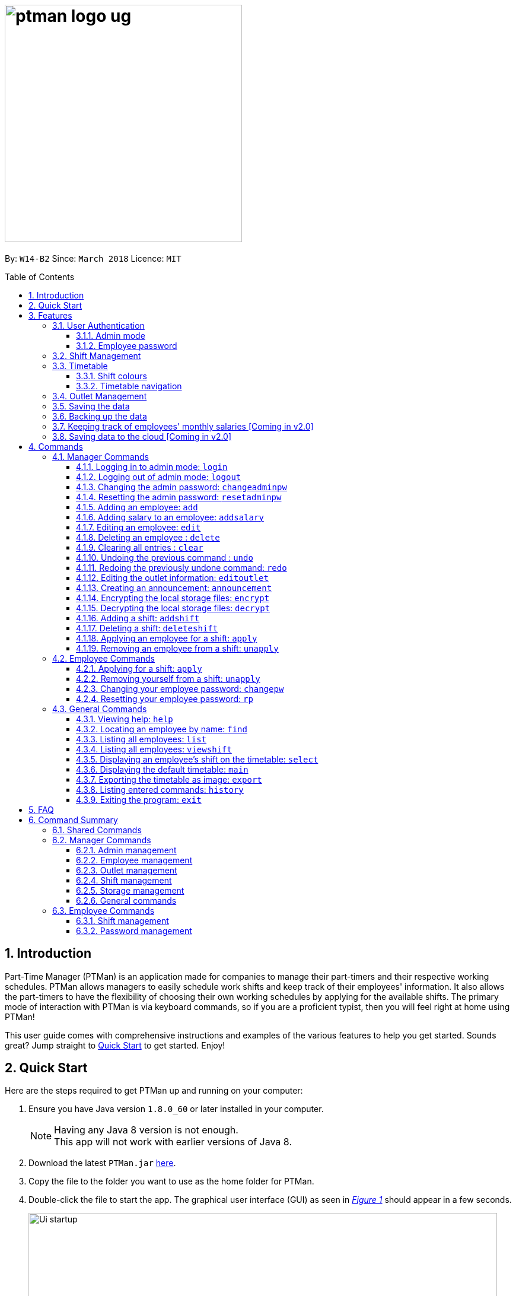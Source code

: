 = image:ptman_logo_ug.png[width="400"]
:toc:
:toclevels: 3
:toc-title: Table of Contents
:toc-placement: preamble
:sectnums:
:imagesDir: images
:stylesDir: stylesheets
:xrefstyle: full
:experimental:
ifdef::env-github[]
:tip-caption: :bulb:
:note-caption: :information_source:
endif::[]
:repoURL: https://github.com/CS2103JAN2018-W14-B2/main
:xrefstyle: short

By: `W14-B2`      Since: `March 2018`      Licence: `MIT`

== Introduction

Part-Time Manager (PTMan) is an application made for companies to manage their part-timers and their respective working schedules.
PTMan allows managers to easily schedule work shifts and keep track of their employees' information.
It also allows the part-timers to have the flexibility of choosing their own working schedules by applying for the available shifts.
The primary mode of interaction with PTMan is via keyboard commands, so if you are a proficient typist, then you will feel right at home using PTMan!
 +

This user guide comes with comprehensive instructions and examples of the various features to help you get started.
Sounds great? Jump straight to <<Quick Start, Quick Start>> to get started. Enjoy!

== Quick Start

Here are the steps required to get PTMan up and running on your computer:

.  Ensure you have Java version `1.8.0_60` or later installed in your computer.
+
[NOTE]
Having any Java 8 version is not enough. +
This app will not work with earlier versions of Java 8.
+
.  Download the latest `PTMan.jar` link:{repoURL}/releases[here].
.  Copy the file to the folder you want to use as the home folder for PTMan.
.  Double-click the file to start the app. The graphical user interface (GUI) as seen in _<<fig-Startup>>_ should appear in a few seconds.
+
[[fig-Startup]]
.Successful start up window
image::Ui_startup.png[width="790"]
.  Type a command in the command box and press kbd:[Enter] to execute it. +
e.g. typing *`help`* and pressing kbd:[Enter] will open the help window.

[NOTE]
You may refer to <<Commands>> for more details of the available commands.

[IMPORTANT]
If you are a manager, you have access to <<Admin Mode, admin mode>>. Admin mode allows you to access all the <<Manager Commands, manager commands>>.
To prevent unauthorized access, please change your default admin mode password using the `changeadminpw` command.
You may refer to <<Cap>> for instructions on how to do so.

[[Features]]
== Features
In this section, we will be introduce you to the various features of PTMan.

=== User Authentication
PTMan has user authentication for both managers and employees to prevent unauthorized execution of <<Commands, commands>>.

Managers can refer to <<Admin mode>> for admin authentication, while employees can refer to <<Employee password>> for employee authentication.

==== Admin mode
For managers, admin mode allows you to access all the <<Manager Commands, manager commands>> in PTMan.
To enter admin mode, please refer to <<Logging in to admin mode: `login`>>.
// TODO: SCREENSHOT
[NOTE]
The default admin password is `DEFAULT1`.

[IMPORTANT]
It is crucial to change the default admin password to prevent unauthorized access to admin mode.
You may refer to <<Cap>> for instructions on how to do so.

==== Employee password
For employees, your employee password identifies you and authorizes you to execute employee commands.
It ensures that when executing a command such as <<Applying for a shift: `apply`, `apply`>>, that you are applying yourself, and not someone else, for the shift.

[NOTE]
The default employee password is `DEFAULT1`.

[IMPORTANT]
It is crucial to change the default employee password to prevent unauthorized execution of employee commands.
You may refer to <<Changing your employee password: `cp`>> for instructions on how to do so.

=== Shift Management
If you are a manager, PTMan allows you to manage your employees' work shifts.
// TODO: Add how PTMan is better than traditional paperwork

If you are an employee, PTMan gives you flexibility in your working hours by allowing you to apply for shifts that you wish to work in.

You are able to view shifts that are in PTMan via the <<Timetable, timetable>>.

=== Timetable
PTMan has a timetable that displays all the shifts in a weekly format. There are many interactions between the
timetable and you, as a user, so this section aims to familiarise you with the timetable.

==== Shift colours

The shifts in PTMan are colour-coded, and here is what the different colours mean:

* Green: Shift is available with multiple slots left.
* Yellow: Shift is available, but slots are running out.
* Red: Shift is no longer available, slots for the shift have run out.
* Blue: Shift is taken up by currently selected employee.
* Brown: Shift is not taken up by currently selected employee.

_<<fig-Feature_Timetable1>>_ below shows how the default timetable can look like in PTMan. +
 +
[[fig-Feature_Timetable1]]
.A Sample Timetable with Shifts +
image::Feature_Timetable1.png[width="790"]

PTMan also allows employees to view their own shifts using the <<Displaying an employee’s shifts on the timetable: `select`, `select`>> command.
_<<fig-Feature_Timetable2>>_ shows how the timetable can look like when an employee is selected.
 +
[[fig-Feature_Timetable2]]
.A Sample Timetable with Shifts after `select` +
image::Feature_Timetable2.png[width="790"]

==== Timetable navigation

There are two ways to navigate through the different weeks in the timetable:

. Using Keyboard Shortcuts
+
* For Windows:
** kbd:[Ctrl] + kbd:[Shift] + kbd:[->] : Navigates timetable to the next week.
** kbd:[Ctrl] + kbd:[Shift] + kbd:[<-] : Navigates timetable to the previous week.
* For Mac:
** kbd:[Command] + kbd:[Shift] + kbd:[->] : Navigates timetable to the next week.
** kbd:[Command] + kbd:[Shift] + kbd:[<-] : Navigates timetable to the previous week.
. Using Mouse Clicks
+
* At the top of the timetable, there is a navigation bar with two arrow buttons which you can click on.
These buttons `<` and `>` navigates the timetable to the previous and next week respectively.
_<<fig-Feature_Timetable3>>_ below shows the navigation bar, with the two arrow buttons circled. +
+
[[fig-Feature_Timetable3]]
.Navigation Bar of Timetable +
image::Feature_Timetable3.png[width="790"]

// tag::outletManagement[]
=== Outlet Management
If you are a manager, PTMan allows you to manage your outlet. You can edit your outlet name, operating hours, contact number and email.
The timetable automatically re-sizes according to the operating hours. You can also create any announcement and broadcast to your employees.

If you are an employee, you can view announcement created by your manager and take actions accordingly.

_<<fig-Feature_Outlet>>_ shows where you can view your outlet information.

[[fig-Feature_Outlet]]
.Sample Outlet Information Displayed +
image::IntroductionToOutlet.jpg[width="790"]
// end::outletManagement[]

=== Saving the data

All data is saved in the hard disk automatically after any command that changes the data. There is no need to save manually.

// tag::backup[]
=== Backing up the data
Backup files are automatically created and saved in the hard disk upon exit of the app. There is no need to do backup manually. +
You can replace any local storage files with backup files by the following steps:

. Copy any backup files named `outletinformation.xml.backup` or `parttimemanager.xml.backup`.
. Open the folder where your app `PTMan.jar` is at.
. Open the folder named `data`.
. Paste your copied backup files there.
. Rename `outletinformation.xml.backup` to `outletinformation.xml`.
. Rename `parttimemanager.xml.backup` to `parttimemanager.xml`.
. Run the app `PTMan.jar` and you will see all the restored data read from backup files.
// end::backup[]

=== Keeping track of employees' monthly salaries [Coming in v2.0]

As employees work, their pay is calculated based on the hours they have worked.
The manager can use this information to distribute their salaries.

=== Saving data to the cloud [Coming in v2.0]

Currently, PTMan is meant to be used on a single shared device as it is limited by local storage.
By saving PTMan's data to the cloud, both employees and managers can access PTMan from their own devices since the data can be shared.

== Commands
The main form of interaction with PTMan is via keyboard commands.
Our commands are split into 3 sub-sections, <<Manager Commands, Manager Commands>>, <<Employee Commands, Employee Commands>>, and <<General Commands, General Commands>>. +

Take note that for this user guide, our commands will follow the format as stated below.

====
*Command Format*

* Words in `UPPER_CASE` are the parameters to be supplied by the user. +
e.g. In `add n/NAME`, `NAME` is a parameter which can be used as `add n/John Doe`.
* Items in square brackets are optional. +
e.g `n/NAME [t/TAG]` can be used as `n/John Doe t/friend` or as `n/John Doe`.
* Items with `…`​ after them can be used multiple times, or none at all. +
e.g. `[t/TAG]...` can be used as `{nbsp}` (i.e. 0 times), `t/friend`, `t/friend t/family` etc.
* Parameters can be in any order. +
e.g. if the command specifies `n/NAME p/PHONE_NUMBER`, then `p/PHONE_NUMBER n/NAME` is also acceptable.
* For your convenience, many commands have a shorthand. +
eg. `list` and `l` will both show a list of all employees in PTMan.
====

=== Manager Commands
As a manager, you are able to access these commands in addition to the <<General Commands, general commands>>.
These manager commands require logging in to <<Admin Mode, admin mode>> as shown in <<Logging in to admin mode: `login`>>.

// tag::accessControl[]

[[Login]]
==== Logging in to admin mode: `login`
Logs in to <<Admin Mode, admin mode>>, allowing you to use all the manager commands.


*Format:* `login pw/ADMIN_PASSWORD`

You can key in the command with your password as shown in  _<<fig-Login>>_.
[[fig-Login]]
.Logging in in PTMan +
image::loginPassword.png[width="790"]

Once you are logged in, a admin mode icon will appear to indicate that you are in admin mode as shown in  _<<fig-LoginSuccess>>_.

[[fig-LoginSuccess]]
.logged in in PTMan +
image::LoginSuccess.png[width="790"]

[IMPORTANT]
Please remember to logout when you are done to prevent unauthorized access to manager commands. +
Refer to <<Logging out of admin mode: `logout`>> for more information.

[[Logout]]
==== Logging out of admin mode: `logout`
Logs out of <<Admin Mode, admin mode>>, preventing further usage of manager features.

*Format:* `logout`

You can key in the command to log out as shown in _<<fig-loggingOut>>_.
[[fig-loggingOut]]
.Logging out in PTMan +
image::logOut.png[width="790"]

After `logout` is executed, the admin icon will disappear from the command box as shown in _<<fig-logoutSuccess>>_.

[[fig-logoutSuccess]]
.Logged out in PTMan +
image::loginNoAdminIcon.png[width="790"]

[[Cap]]
==== Changing the admin password: `changeadminpw`
Changes the <<Admin Mode, admin mode>> password.

*Format:* `changeadminpw pw/CURRENT_PASSWORD pw/NEW_PASSWORD pw/CONFIRM_NEW_PASSWORD` +
*Shorthand:* `cap` `pw/CURRENT_PASSWORD pw/NEW_PASSWORD pw/CONFIRM_NEW_PASSWORD`

[IMPORTANT]
To prevent unauthorized access to admin mode, managers should execute this command upon running PTMan for the first time.



If the current admin password is `DEFAULT1` and you wish to change it to `hunter2`, type:
`changeadminpw pw/DEFAULT1 pw/hunter22 pw/hunter22` which will be masked by asterisks in the program as shown in _<<fig-changingAdminPassword>>_.

[[fig-changingAdminPassword]]
.Changing admin password in PTMan +
image::changingAdminPassword.png[width="790"]

After password is changed successfully, a notification will be displayed below the command box as shown in _<<fig-changedAdminPassword>>_.

[[fig-changedAdminPassword]]
.Admin password changed in PTMan +
image::changedAdminPassword.png[width="790"]

[NOTE]
The password should be at least 8 characters long. +
The sequence of current and new password entered must be of the format.

[[Rap]]
==== Resetting the admin password: `resetadminpw`

Resets your <<Admin Mode, admin mode>> password and sends a randomly generated password to the outlet's email address. +
You may use the new password to login to admin mode to change the password.

*Format:* `resetadminpw` +
*Shorthand:* `rap`

You can key in the command to reset admin password as shown in _<<fig-resetAdminPassword>>_

[[fig-resetAdminPassword]]
.Resetting admin password in PTMan +
image::resetAdminPassword.png[width="790"]

After the command is executed successfully, a notification will be displayed as shown in _<<fig-resetAdminPasswordSuccess>>_.


[[fig-resetAdminPasswordSuccess]]
.Reset admin password in PTMan +
image::resetAdminPasswordSuccess.png[width="790"]


[NOTE]
The temporary password will be sent to the outlet's email stored in PTMan.

// end::accessControl[]

[[Add]]
==== Adding an employee: `add`

Adds an employee to PTMan. +

*Format:* `add n/NAME p/PHONE_NUMBER e/EMAIL a/ADDRESS s/SALARY [t/TAG]...` +
*Shorthand:* `a n/NAME p/PHONE_NUMBER e/EMAIL a/ADDRESS s/SALARY [t/TAG]...`

[TIP]
An employee can have any number of tags (including 0)

Guided Example:

. We have an employee *John Doe* with phone number *98765432*, email address *johnd@example.com*, and stays in *311, Clementi Ave 2, #02-25*.
He has earned *$0* so far, and takes the role of a *Barista* and a *Cashier*. +
To add John Doe into PTMan, we can do the following as illustrated in _<<fig-Add1>>_.
+
[[fig-Add1]]
.Example of `add` command usage +
image::Ui_add1.png[width="790"]

. Click kbd:[Enter] and you would see a confirmation message below the command bar, and John Doe being added into your Employee list.
_<<fig-Add2>>_ shows how PTMan should look like after the above command.

+

[[fig-Add2]]
.Successful addition of employee into PTMan +
image::Ui_add2.png[width="790"]


More Examples:

* To add an employee named `John Doe` with phone number `98765432`, address `John street, block 123, #01-01`, and salary of $`0`, type: +
`add n/John Doe p/98765432 e/johnd@example.com a/John street, block 123, #01-01 s/0`  +
* To add an employee named `Betsy Crowe` with email `betsycrowe@example.com`, address `Newgate Prison`, phone number `1234567`, and salary of $`100`, type: +
`add n/Betsy Crowe e/betsycrowe@example.com a/Newgate Prison p/1234567 s/100`

[[AddSalary]]
==== Adding salary to an employee: `addsalary`
Adds an existing employee's salary by an amount.

*Format:* `addsalary INDEX s/SALARY_INCREASE_BY` +
*Shorthand:* `adds` `INDEX s/SALARY_INCREASE_BY`

You can increase an employer salary by an amount as shown below in  _<<fig-addingSalary>>_.

[[fig-addingSalary]]
.Adding salary for employee in PTMan +
image::addingSalary.png[width="790"]

After you executed the command, you will see the result from the result display and the applied salary as shown in _<<fig-addSalarySuccess>>_.

[[fig-addSalarySuccess]]
.Adding salary for employee in PTMan +
image::addSalarySuccess.png[width="790"]

[NOTE]
An employee's salary can not be deducted from using this command.

[[Edit]]
==== Editing an employee: `edit`

Edits an existing employee in PTMan. +

*Format:* `edit INDEX [n/NAME] [p/PHONE] [e/EMAIL] [a/ADDRESS] [s/SALARY] [t/TAG]...` +
*Shorthand:* `e INDEX [n/NAME] [p/PHONE] [e/EMAIL] [a/ADDRESS] [s/SALARY] [t/TAG]...`

[NOTE]
An employee's password can only be edited by the employee. +

****
* Edits the employee at the specified `INDEX`. The index refers to the index number shown in the last employee listing. The index *must be a positive integer* 1, 2, 3, ...
* At least one of the optional fields must be provided.
* Existing values will be updated to the input values.
* When editing tags, the existing tags of the employee will be removed i.e adding of tags is not cumulative.
* You can remove all the employee's tags by typing `t/` without specifying any tags after it.
****

// TODO: SCREENSHOT BEFORE + AFTER
Examples:

* To edit the phone number and email address of the employee `1` to be `91234567` and `johndoe@example.com` respectively, type: +
`edit 1 p/91234567 e/johndoe@example.com` +
* To edit the name of the employee `2` to be `Betsy Crower` and clear all existing tags, type: +
`edit 2 n/Betsy Crower t/`

[[Delete]]
==== Deleting an employee : `delete`

Deletes the specified employee from PTMan. +

*Format:* `delete EMPLOYEE_INDEX` +
*Shorthand:* `d EMPLOYEE_INDEX`

****
* The employee will be deleted at the specified INDEX.
* The INDEX refers to the index number shown in the most recent listing.
* The INDEX *must be a positive integer* 1, 2, 3, ...
****

Examples:

* To delete employee `2`, type: +
`delete 2` +
* To delete employee `1` from the results of the `find` command, type: +
`find Betsy` +
`delete 1` +

[[Clear]]
==== Clearing all entries : `clear`

Clears all shifts and employees from PTMan. +

*Format:* `clear` +
*Shorthand:* `c`

[CAUTION]
You may use the `undo` command if you have accidentally cleared all shifts and employees. +
Please refer to <<Undo>> for more information.

[[Undo]]
// tag::undoredo[]
==== Undoing the previous command : `undo`

Restores PTMan to the state before the previous _undoable_ command was executed. +

*Format:* `undo` +
*Shorthand:* `u`

[NOTE]
====
Undoable commands: Commands that modify PTMan's data (`add`, `delete`, `edit`, `clear`, `addshift`, `deleteshift`, `apply`, `unapply`, `editoutlet` and `announcement`).
====

Examples:

* `delete 1` +
`undo` (reverses the `delete 1` command) +

* `list` +
`undo` +
The `undo` command fails as there are no undoable commands executed previously.

* `delete 1` +
`clear` +
`undo` (reverses the `clear` command) +
`undo` (reverses the `delete 1` command) +

[[Redo]]
==== Redoing the previously undone command: `redo`

Reverses the most recent `undo` command. +

*Format:* `redo` +
*Shorthand:* `r`

Examples:

* `delete 1` +
`undo` (reverses the `delete 1` command) +
`redo` (reapplies the `delete 1` command) +

* `delete 1` +
`redo` +
The `redo` command fails as there are no `undo` commands executed previously.

* `delete 1 pw/ADMIN_PASSWORD` +
`clear` +
`undo` (reverses the `clear` command) +
`undo` (reverses the `delete 1` command) +
`redo` (reapplies the `delete 1` command) +
`redo` (reapplies the `clear` command) +
// end::undoredo[]

// tag::outletCommand[]
[[Editoutlet]]
==== Editing the outlet information: `editoutlet`
Edits the outlet information. +

*Format:* `editoutlet [n/NAME] [h/OPERATING_HOURS] [c/CONTACT_NUMBER] [e/EMAIL]`  +
*Shorthand:* `eo`
****
* At least one of the optional fields must be provided.
* Existing values will be updated to the input values.
* `OPERATING_HOURS` are in HHMM-HHMM format.
****

[IMPORTANT]
Ensure that the outlet email is valid as it will be used to reset the admin password should you forget it.

Examples:

. When you first start using PTMan, your outlet information will be default values as shown in _<<fig-DefaultOutlet>>_.
+
[[fig-DefaultOutlet]]
.Default Outlet Information +
image::DefaultOutlet.jpg[width="790"]

. You can edit the name, operating hours, contact number, and email of the outlet to be `AwesomeCoffee`, `10am to 11pm`, `98134086`, and `awesomecoffee@gmail.com` respectively, type: +
`editoutlet n/AwesomeCoffee h/1000-2300 c/98134086 e/awesomecoffee@gmail.com`. Or you can refer to _<<fig-Edit1>>_.
+
[[fig-Edit1]]
.Example of `editoutlet` command usage +
image::Ui_editoutlet1.png[width="790"]

. Click kbd:[Enter] and you would see a confirmation message below the command bar, and the changes applied to the outlet information.
_<<fig-Edit2>>_ shows how PTMan should look like after the above command.
+
[[fig-Edit2]]
.Successful editing of outlet information in PTMan +
image::Ui_editoutlet2.png[width="790"]

. To only edit the name and contact number to be `Nice Dim Sum` and `901234567` respectively, type: `editoutlet n/Nice Dim Sum c/901234567`.
You will see changes as shown in _<<fig-Edit3>>_.
+
[[fig-Edit3]]
.Successful editing of outlet information in PTMan +
image::Ui_editoutlet3.png[width="790"]

[[Announcement]]
==== Creating an announcement: `announcement`
Sets an announcement for the outlet. +

*Format:* `announcement ANNOUNCEMENT_MESSAGE` +
*Shorthand:* `announce`

Examples:

. Your store has a *new drink released this coming Wednesday*, and you want your employees who come working on Wednesday to be
familiar with the recipe for it. You can leave a note for your employees so that they can be prepared for their shifts.
To make an announcement in PTMan, you can type the following command as illustrated in _<<fig-Announce1>>_.
+
[[fig-Announce1]]
.Example of `announce` command usage +
image::Ui_announcement1.png[width="790"]

. Click kbd:[Enter] and you would see a confirmation message below the command bar, and the changes applied to the announcement.
_<<fig-Announce2>>_ shows how PTMan should look like after the above command.
+
[[fig-Announce2]]
.Successful announcement made in PTMan +
image::Ui_announcement2.png[width="790"]

[[Encrypt]]
==== Encrypting the local storage files: `encrypt`
Encrypts data stored in the files in `data` folder.

*Format:* `encrypt`

After your `encrypt` command is executed successfully, you would see a confirmation message below the command bar as shown in _<<fig-SuccessfulEncryptCommand>>_.

[[fig-SuccessfulEncryptCommand]]
.Successful `encrypt` command made in PTMan +
image::SuccessfulEncryptCommand.jpg[width="790"]

In addition, you can view your data stored in local files by the following steps:

. Open the folder where your app `PTMan.jar` is at.
. Open the folder named `data`. You will see two files `outletinformation.xml` and `parttimemanager.xml` there.
. Open `outletinformation.xml`. The third line of the file indicates the encryption status with reference to _<<fig-Encrypt>>_.

_<<fig-Encrypt>>_ shows an example of what the `outletinformation.xml` file should look like when the `encrypt` command is successfully executed.

[[fig-Encrypt]]
.Example of Encrypted `outletinformation.xml` File in `data` Folder +
image::OutletInformationEncryptedXMLFile.jpg[width="790"]

[[Decrypt]]
==== Decrypting the local storage files: `decrypt`
Decrypts data stored in the files in `data` folder.

*Format:* `decrypt`

After your `decrypt` command is executed successfully, you would see a confirmation message below the command bar as shown in _<<fig-SuccessfulDecryptCommand>>_.

[[fig-SuccessfulDecryptCommand]]
.Successful `decrypt` command made in PTMan +
image::SuccessfulDecryptCommand.jpg[width="790"]

Open `outletinformation.xm;` file again, now you can read and understand the data stored as shown in _<<fig-Decrypt>>_.

[[fig-Decrypt]]
.Example of Decrypted `outletinformation.xml` File in `data` Folder +
image::OutletInformationDecryptedXMLFile.jpg[width="790"]
// end::outletCommand[]

// tag::shiftmanager[]
[[Addshift]]
==== Adding a shift: `addshift`
Adds a shift to the timetable to indicate that you require employees at that period. +

// TODO: SCREENSHOT
*Format:* `addshift d/DATE ts/START_TIME te/END_TIME c/EMPLOYEE_CAPACITY` +
*Shorthand:* `as`

****
* The `DATE` should be in DD-MM-YY format. +
* The `START_TIME` and `END_TIME` are in HHMM format. +
* The `CAPACITY` should be a positive integer.
****

Examples:

* To add a shift on 12 March 2018 from 12pm to 7pm that requires 4 employees, type: +
`addshift d/12-03-18 ts/1200 te/1900 c/4`
* To add a shift on 3 May 2018 from 8am to 1pm that requires 2 employees, type: +
`addshift d/03-05-18 ts/0800 te/1300 c/2`

[[Deleteshift]]
==== Deleting a shift: `deleteshift`
Deletes a shift from the timetable.

*Format:* `deleteshift SHIFT_INDEX` +
*Shorthand:* `ds`
****
* The `SHIFT_INDEX` refers to the shift number in the timetable.
* The `SHIFT_INDEX` *must be a positive integer* 1, 2, 3, ...
****

Examples:

* To delete shift `4`, type: +
`deleteshift 4`
* To delete shift `2`, type: +
`deleteshift 2`

[[Apply]]
==== Applying an employee for a shift: `apply`
Applies an employee for a shift. +

*Format:* `apply EMPLOYEE_INDEX SHIFT_INDEX` +
*Shorthand:* `ap`
****
* The `EMPLOYEE_INDEX` refers to the index number shown in the most recent employee listing.
* The `SHIFT_INDEX` refers to the shift number in the timetable.
* Both indexes *must be positive integers* 1, 2, 3, ...
****

// TODO: SCREENSHOT
Examples:

* To apply employee `2` for shift `1`, type: +
`apply 2 1`
* To apply employee `6` for shift `5`, type: +
`apply 6 5`

[NOTE]
If you have accidentally applied the employee for the wrong shift, you may use the `unapply` command. +
Refer to <<Removing an employee from a shift: `unapply`>> for more information.

[[Unapply]]
==== Removing an employee from a shift: `unapply`
Removes an employee from a shift. +

*Format:* `unapply EMPLOYEE_INDEX SHIFT_INDEX` +
*Shorthand:* `uap`
****
* The `EMPLOYEE_INDEX` refers to the index number shown in the most recent employee listing.
* The `SHIFT_INDEX` refers to the shift number in the timetable.
* Both indexes *must be positive integers* 1, 2, 3, ...
****

Examples:

* To remove employee `6` from shift `3`, type: +
`unapply 6 3`
* To remove employee `2` from shift `6`, type: +
`unapply 2 6`
// end::shiftmanager[]

=== Employee Commands
As an employee, you are able to access these commands in addition to the <<General Commands, general commands>>.
These employee commands require the use of your employee password.

// tag::shiftemployee[]
[[Apply-2]]
==== Applying for a shift: `apply`
Applies for a shift. +

*Format:* `apply EMPLOYEE_INDEX SHIFT_INDEX pw/PASSWORD` +
*Shorthand:* `ap`
****
* The `EMPLOYEE_INDEX` refers to the index number shown in the most recent employee listing.
* The `SHIFT_INDEX` refers to the shift number in the timetable.
* Both indexes *must be positive integers* 1, 2, 3, ...
****

// TODO: SCREENSHOT
Examples:

* If your index in the employee list is `2` and you want to apply for shift `1`, type: +
`apply 2 1 pw/YOUR_PASSWORD`
* If your index in the employee list is `6` and you want to apply for shift `5`, type: +
`apply 6 5 pw/YOUR_PASSWORD`

[NOTE]
If you have accidentally applied for the wrong shift, you may use the `unapply` command. +
Refer to <<Removing yourself from a shift: `unapply`>> for more information.

[[Unapply-2]]
==== Removing yourself from a shift: `unapply`
Removes youreself from a shift. +

*Format:* `unapply EMPLOYEE_INDEX SHIFT_INDEX pw/PASSWORD` +
*Shorthand:* `uap`
****
* The `EMPLOYEE_INDEX` refers to the index number shown in the most recent employee listing.
* The `SHIFT_INDEX` refers to the shift number in the timetable.
* Both indexes *must be positive integers* 1, 2, 3, ...
****

Examples:

* If your index is `4` and you wish to unapply from shift `3`, type: +
`unapply 4 3 pw/YOUR_PASSWORD`
* If your index is `2` and you wish to unapply from shift `1`, type: +
`unapply 2 1 pw/YOUR_PASSWORD`
// end::shiftemployee[]

[[Cp]]
==== Changing your employee password: `changepw`
Changes your employee password.
For security purposes, you are highly encouraged to change your password the moment your account is created. +

*Format:* `changepw INDEX pw/CURRENT_PASSWORD pw/NEW_PASSWORD pw/CONFIRM_NEW_PASSWORD` +
*Shorthand:* `cp` `INDEX pw/CURRENT_PASSWORD pw/NEW_PASSWORD pw/CONFIRM_NEW_PASSWORD`

****
* The `INDEX` refers to the index number shown in the most recent employee listing.
* The `INDEX` *must be a positive integer* 1, 2, 3, ...
****

Examples:

* If your index is `5`, your current password is `DEFAULT1`, and you wish to change it to `hunter2`, type: +
`cp 5 pw/DEFAULT1 pw/hunter2 pw/hunter2`
* If your index is `2`, your current password is `mypassword`, and you wish to change it to `NewPassw0rd`, type: +
`cp 2 pw/mypassword pw/NewPassw0rd pw/NewPassw0rd`

[[Rp]]
==== Resetting your employee password: `rp`

Resets your employee password. This sends a temporary password to your email address.

*Format:* `rp INDEX` +

// TODO: SCREENSHOT + EMAIL SCREENSHOT
****
* The `INDEX` refers to the index number shown in the most recent employee listing.
* The `INDEX` *must be a positive integer* 1, 2, 3, ...
****

// TODO: SCREENSHOT BEFORE + AFTER
Examples:

* If your index is `5`, type: +
`rp 5`
* If your index is `3`, type: +
`rp 3`


=== General Commands
These commands can be executed by both employees and managers.

[[Help]]
==== Viewing help: `help`

Opens this user guide in another window. +

*Format:* `help`

[TIP]
====
Alternatively, you can find the help option by pressing kbd:[F1] or from the menu bar, as shown in _<<fig-Help>>_.

[[fig-Help]]
.Accessing the Help Option From the Menu Bar
image::Ui_help.png[width="790"]
====


[[Find]]
==== Locating an employee by name: `find`

Finds employees whose names contain any of the given keywords. +

*Format:* `find KEYWORD [MORE_KEYWORDS]` +
*Shorthand:* `f KEYWORD [MORE_KEYWORDS]`

****
* The search is case insensitive. e.g `hans` will match `Hans`
* The order of the keywords does not matter. e.g. `Hans Bo` will match `Bo Hans`
* Only the name is searched.
* Only full words will be matched e.g. `Han` will not match `Hans`
* Employees matching at least one keyword will be returned (i.e. `OR` search). e.g. `Hans Bo` will return `Hans Gruber`, `Bo Yang`
****

// TODO: SCREENSHOT BEFORE + AFTER
Examples:

* To find employees `john` and `John Doe`, type: +
 `find John`
* To find any employee having names `Betsy`, `Tim`, or `John`, type: +
`find Betsy Tim John` +

[[List]]
==== Listing all employees: `list`

Shows a list of all employees in PTMan. +

*Format:* `list` +
*Shorthand:* `l`

// tag::timetableInteractions[]
[[Viewshift]]
==== Listing all employees: `viewshift`

Shows a list of all employees who have applied for the input shift index in PTMan. +

*Format:* `viewshift SHIFT_INDEX` +
*Shorthand:* `vs SHIFT_INDEX`

[[Select]]
==== Displaying an employee's shift on the timetable: `select`

Displays the shifts of the selected employee on the timetable view. Shifts applied by the selected employee would be displayed
 in blue, while the other shifts would be displayed in brown. +

*Format:* `select EMPLOYEE_INDEX` +
*Shorthand:* `s EMPLOYEE_INDEX`

// TODO: SCREENSHOT
Examples:

* To select employee `2` and displays their shifts in the timetable, type: +
`select 2` +
* To select the employee `1` in the results of the `find` command and display their shifts in the timetable, type: +
`find Betsy` +
`select 1` +

[TIP]
Alternatively, you can select an employee simply by clicking on the employee's card in the employee list

[TIP]
To stop displaying the employee's shifts on the timetable, use the `main` command. +
Refer to <<Displaying the default timetable: `main`>> for more information.

[[Main]]
==== Displaying the default timetable: `main`

Displays the main timetable view (of the current week). Useful for users to navigate back to the default timetable
after using the `select` command. +

*Format:* `main`

[[Export]]
==== Exporting the timetable as image: `export`

Exports the current timetable displayed as an image and either saves it locally into the location for your jar file,
 or emails the exported timetable to the input email address. +

*Format:* `export [e/EMAIL]` +
*Shorthand:* `exp [e/EMAIL]`

Examples:

* To export the current timetable in PTMan, type: +
`export` +
* To export the timetable with the shifts of employee `1` in PTMan, type: +
`select 1` +
`export` +
* To export the timetable with the shifts of employee `1` in PTMan and send the exported timetable as email, type: +
`select ` +
`export e/email@example.com`
// end::timetableInteractions[]

[[History]]
==== Listing entered commands: `history`

Lists all the commands that you have entered in reverse chronological order. +

*Format:* `history` +
*Shorthand:* `h`

[NOTE]
====
Pressing the kbd:[&uarr;] and kbd:[&darr;] arrows will display the previous and next input respectively in the command box.
====

[[Exit]]
==== Exiting the program: `exit`

Exits the app. +

*Format:* `exit`

== FAQ

*Q*: How do I transfer my data to another computer? +
*A*: Install the app in the other computer and overwrite the empty data file it creates with the file that contains the data of your previous PTMan folder.

== Command Summary

=== Shared Commands

* <<Help, *Help*>>: `help`
* <<Find, *Find*>>: `find KEYWORD [MORE_KEYWORDS]`
* <<List, *List*>>: `list`
* <<Viewshift, *View shift*>>: `viewshift SHIFT_INDEX`
* <<Select, *Display employee's shifts*>>: `select EMPLOYEE_INDEX`
* <<Main, *Display default timetable*>>: `main`
* <<Export, *Export timetable*>>: `export`
* <<History, *History*>>: `history`
* <<Exit, *Exit*>>: `exit`

=== Manager Commands

==== Admin management
* <<Login, *Login*>>: `login pw/PASSWORD`
* <<Logout, *Logout*>>: `logout`
* <<Cap, *Change admin password*>>: `cap` `pw/CURRENT_PASSWORD pw/NEW_PASSWORD pw/CONFIRM_NEW_PASSWORD` +
* <<Rap, *Reset admin password*>>: `rap`

==== Employee management
* <<Add, *Add*>>: `add n/NAME p/PHONE_NUMBER e/EMAIL a/ADDRESS s/SALARY pw/AdminPassword t/TAG...`
* <<Edit, *Edit*>>: `edit INDEX n/NAME p/PHONE_NUMBER e/EMAIL a/ADDRESS s/SALARY t/TAG...`
* <<Delete, *Delete*>>: `delete EMPLOYEE_INDEX`

==== Outlet management
* <<Eo, *Edit outlet information*>>: `editoutlet n/NAME h/OPERATING_HOURS c/CONTACT_NUMBER e/EMAIL`
* <<Announcement, *Create announcement*>>: `announcement ANNOUNCEMENT_MESSAGE`

==== Shift management
* <<Addshift, *Add shift*>>: `addshift d/DATE ts/TIME_START te/TIME_END c/CAPACITY`
* <<Deleteshift, *Delete shift*>>: `deleteshift SHIFT_INDEX`
* <<Apply, *Apply*>>: `apply EMPLOYEE_INDEX SHIFT_INDEX`
* <<Unapply, *Unapply*>>: `unapply EMPLOYEE_INDEX SHIFT_INDEX`

==== Storage management
* <<Encrypt, *Encrypt storage files*>>: `encrypt`
* <<Decrypt, *Decrypt storage files*>>: `encrypt`

==== General commands
* <<Clear, *Clear*>>: `clear`
* <<Undo, *Undo*>>: `undo`
* <<Redo, *Redo*>>: `redo`

=== Employee Commands

==== Shift management
* <<Apply-2, *Apply*>>: `apply EMPLOYEE_INDEX SHIFT_INDEX pw/PASSWORD`
* <<Unapply-2, *Unapply*>>: `unapply EMPLOYEE_INDEX SHIFT_INDEX pw/PASSWORD`

==== Password management
* <<Cp, *Change password*>>: `cp EMPLOYEE_INDEX pw/CURRENT_PASSWORD pw/NEW_PASSWORD pw/CONFIRM_NEW_PASSWORD`
* <<Rp, *Reset password*>>: `rp EMPLOYEE_INDEX`
